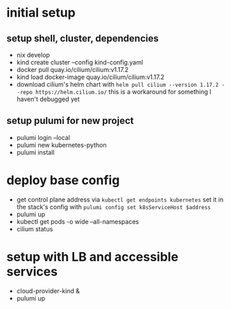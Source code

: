 * initial setup
** setup shell, cluster, dependencies
- nix develop
- kind create cluster --config kind-config.yaml
- docker pull quay.io/cilium/cilium:v1.17.2
- kind load docker-image quay.io/cilium/cilium:v1.17.2
- download cilium's helm chart with =helm pull cilium --version 1.17.2 --repo https://helm.cilium.io/=
  this is a workaround for something I haven't debugged yet

** setup pulumi for new project
- pulumi login --local
- pulumi new kubernetes-python
- pulumi install

* deploy base config
- get control plane address via =kubectl get endpoints kubernetes=
  set it in the stack's config with =pulumi config set k8sServiceHost $address=
- pulumi up
- kubectl get pods -o wide --all-namespaces
- cilium status

* setup with LB and accessible services
- cloud-provider-kind &
- pulumi up
